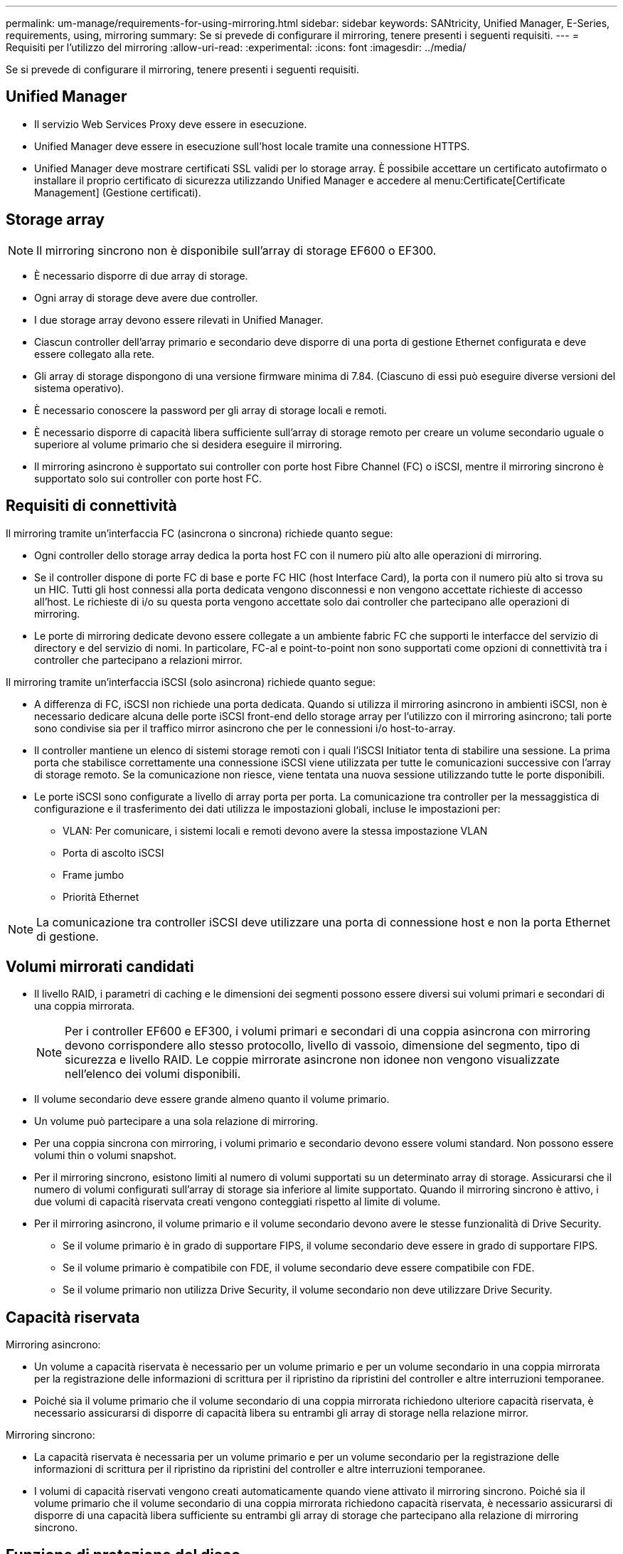 ---
permalink: um-manage/requirements-for-using-mirroring.html 
sidebar: sidebar 
keywords: SANtricity, Unified Manager, E-Series, requirements, using, mirroring 
summary: Se si prevede di configurare il mirroring, tenere presenti i seguenti requisiti. 
---
= Requisiti per l'utilizzo del mirroring
:allow-uri-read: 
:experimental: 
:icons: font
:imagesdir: ../media/


[role="lead"]
Se si prevede di configurare il mirroring, tenere presenti i seguenti requisiti.



== Unified Manager

* Il servizio Web Services Proxy deve essere in esecuzione.
* Unified Manager deve essere in esecuzione sull'host locale tramite una connessione HTTPS.
* Unified Manager deve mostrare certificati SSL validi per lo storage array. È possibile accettare un certificato autofirmato o installare il proprio certificato di sicurezza utilizzando Unified Manager e accedere al menu:Certificate[Certificate Management] (Gestione certificati).




== Storage array

[NOTE]
====
Il mirroring sincrono non è disponibile sull'array di storage EF600 o EF300.

====
* È necessario disporre di due array di storage.
* Ogni array di storage deve avere due controller.
* I due storage array devono essere rilevati in Unified Manager.
* Ciascun controller dell'array primario e secondario deve disporre di una porta di gestione Ethernet configurata e deve essere collegato alla rete.
* Gli array di storage dispongono di una versione firmware minima di 7.84. (Ciascuno di essi può eseguire diverse versioni del sistema operativo).
* È necessario conoscere la password per gli array di storage locali e remoti.
* È necessario disporre di capacità libera sufficiente sull'array di storage remoto per creare un volume secondario uguale o superiore al volume primario che si desidera eseguire il mirroring.
* Il mirroring asincrono è supportato sui controller con porte host Fibre Channel (FC) o iSCSI, mentre il mirroring sincrono è supportato solo sui controller con porte host FC.




== Requisiti di connettività

Il mirroring tramite un'interfaccia FC (asincrona o sincrona) richiede quanto segue:

* Ogni controller dello storage array dedica la porta host FC con il numero più alto alle operazioni di mirroring.
* Se il controller dispone di porte FC di base e porte FC HIC (host Interface Card), la porta con il numero più alto si trova su un HIC. Tutti gli host connessi alla porta dedicata vengono disconnessi e non vengono accettate richieste di accesso all'host. Le richieste di i/o su questa porta vengono accettate solo dai controller che partecipano alle operazioni di mirroring.
* Le porte di mirroring dedicate devono essere collegate a un ambiente fabric FC che supporti le interfacce del servizio di directory e del servizio di nomi. In particolare, FC-al e point-to-point non sono supportati come opzioni di connettività tra i controller che partecipano a relazioni mirror.


Il mirroring tramite un'interfaccia iSCSI (solo asincrona) richiede quanto segue:

* A differenza di FC, iSCSI non richiede una porta dedicata. Quando si utilizza il mirroring asincrono in ambienti iSCSI, non è necessario dedicare alcuna delle porte iSCSI front-end dello storage array per l'utilizzo con il mirroring asincrono; tali porte sono condivise sia per il traffico mirror asincrono che per le connessioni i/o host-to-array.
* Il controller mantiene un elenco di sistemi storage remoti con i quali l'iSCSI Initiator tenta di stabilire una sessione. La prima porta che stabilisce correttamente una connessione iSCSI viene utilizzata per tutte le comunicazioni successive con l'array di storage remoto. Se la comunicazione non riesce, viene tentata una nuova sessione utilizzando tutte le porte disponibili.
* Le porte iSCSI sono configurate a livello di array porta per porta. La comunicazione tra controller per la messaggistica di configurazione e il trasferimento dei dati utilizza le impostazioni globali, incluse le impostazioni per:
+
** VLAN: Per comunicare, i sistemi locali e remoti devono avere la stessa impostazione VLAN
** Porta di ascolto iSCSI
** Frame jumbo
** Priorità Ethernet




[NOTE]
====
La comunicazione tra controller iSCSI deve utilizzare una porta di connessione host e non la porta Ethernet di gestione.

====


== Volumi mirrorati candidati

* Il livello RAID, i parametri di caching e le dimensioni dei segmenti possono essere diversi sui volumi primari e secondari di una coppia mirrorata.
+

NOTE: Per i controller EF600 e EF300, i volumi primari e secondari di una coppia asincrona con mirroring devono corrispondere allo stesso protocollo, livello di vassoio, dimensione del segmento, tipo di sicurezza e livello RAID. Le coppie mirrorate asincrone non idonee non vengono visualizzate nell'elenco dei volumi disponibili.

* Il volume secondario deve essere grande almeno quanto il volume primario.
* Un volume può partecipare a una sola relazione di mirroring.
* Per una coppia sincrona con mirroring, i volumi primario e secondario devono essere volumi standard. Non possono essere volumi thin o volumi snapshot.
* Per il mirroring sincrono, esistono limiti al numero di volumi supportati su un determinato array di storage. Assicurarsi che il numero di volumi configurati sull'array di storage sia inferiore al limite supportato. Quando il mirroring sincrono è attivo, i due volumi di capacità riservata creati vengono conteggiati rispetto al limite di volume.
* Per il mirroring asincrono, il volume primario e il volume secondario devono avere le stesse funzionalità di Drive Security.
+
** Se il volume primario è in grado di supportare FIPS, il volume secondario deve essere in grado di supportare FIPS.
** Se il volume primario è compatibile con FDE, il volume secondario deve essere compatibile con FDE.
** Se il volume primario non utilizza Drive Security, il volume secondario non deve utilizzare Drive Security.






== Capacità riservata

Mirroring asincrono:

* Un volume a capacità riservata è necessario per un volume primario e per un volume secondario in una coppia mirrorata per la registrazione delle informazioni di scrittura per il ripristino da ripristini del controller e altre interruzioni temporanee.
* Poiché sia il volume primario che il volume secondario di una coppia mirrorata richiedono ulteriore capacità riservata, è necessario assicurarsi di disporre di capacità libera su entrambi gli array di storage nella relazione mirror.


Mirroring sincrono:

* La capacità riservata è necessaria per un volume primario e per un volume secondario per la registrazione delle informazioni di scrittura per il ripristino da ripristini del controller e altre interruzioni temporanee.
* I volumi di capacità riservati vengono creati automaticamente quando viene attivato il mirroring sincrono. Poiché sia il volume primario che il volume secondario di una coppia mirrorata richiedono capacità riservata, è necessario assicurarsi di disporre di una capacità libera sufficiente su entrambi gli array di storage che partecipano alla relazione di mirroring sincrono.




== Funzione di protezione del disco

* Se si utilizzano dischi sicuri, il volume primario e il volume secondario devono disporre di impostazioni di sicurezza compatibili. Questa restrizione non viene applicata; pertanto, è necessario verificarla da soli.
* Se si utilizzano dischi sicuri, il volume primario e il volume secondario devono utilizzare lo stesso tipo di disco. Questa restrizione non viene applicata; pertanto, è necessario verificarla da soli.
* Se si utilizza Data Assurance (da), il volume primario e il volume secondario devono avere le stesse impostazioni da.

